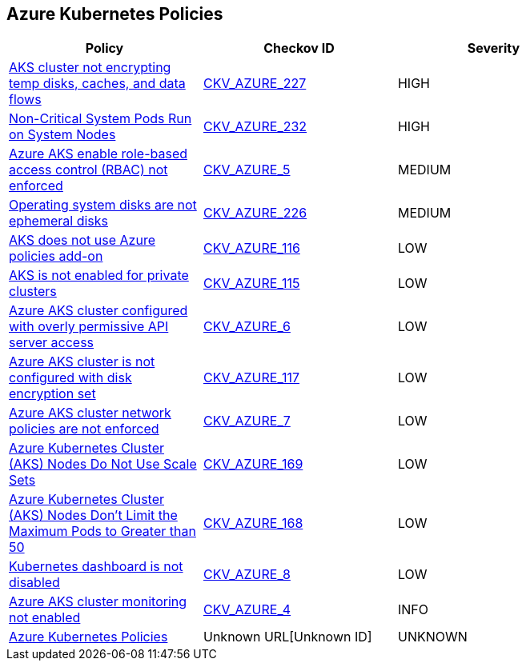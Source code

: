 == Azure Kubernetes Policies

[width=85%]
[cols="1,1,1"]
|===
|Policy|Checkov ID| Severity

|xref:bc-azure-227.adoc[AKS cluster not encrypting temp disks, caches, and data flows]
| https://github.com/bridgecrewio/checkov/blob/main/checkov/terraform/checks/resource/azure/AKSEncryptionAtHostEnabled.py[CKV_AZURE_227]
|HIGH

|xref:bc-azure-232.adoc[Non-Critical System Pods Run on System Nodes]
| https://github.com/bridgecrewio/checkov/blob/main/checkov/terraform/checks/resource/azure/AKSOnlyCriticalPodsOnSystemNodes.py[CKV_AZURE_232]
|HIGH

|xref:bc-azr-kubernetes-2.adoc[Azure AKS enable role-based access control (RBAC) not enforced]
| https://github.com/bridgecrewio/checkov/tree/master/checkov/terraform/checks/resource/azure/AKSRbacEnabled.py[CKV_AZURE_5]
|MEDIUM

|xref:bc-azure-226.adoc[Operating system disks are not ephemeral disks]
| https://github.com/bridgecrewio/checkov/blob/main/checkov/terraform/checks/resource/azure/AKSEphemeralOSDisks.py[CKV_AZURE_226]
|MEDIUM

|xref:ensure-that-aks-uses-azure-policies-add-on.adoc[AKS does not use Azure policies add-on]
| https://github.com/bridgecrewio/checkov/tree/master/checkov/terraform/checks/resource/azure/AKSUsesAzurePoliciesAddon.py[CKV_AZURE_116]
|LOW

|xref:ensure-that-aks-enables-private-clusters.adoc[AKS is not enabled for private clusters]
| https://github.com/bridgecrewio/checkov/tree/master/checkov/terraform/checks/resource/azure/AKSEnablesPrivateClusters.py[CKV_AZURE_115]
|LOW

|xref:bc-azr-kubernetes-3.adoc[Azure AKS cluster configured with overly permissive API server access]
| https://github.com/bridgecrewio/checkov/tree/master/checkov/arm/checks/resource/AKSApiServerAuthorizedIpRanges.py[CKV_AZURE_6]
|LOW

|xref:ensure-that-aks-uses-disk-encryption-set.adoc[Azure AKS cluster is not configured with disk encryption set]
| https://github.com/bridgecrewio/checkov/tree/master/checkov/terraform/checks/resource/azure/AKSUsesDiskEncryptionSet.py[CKV_AZURE_117]
|LOW

|xref:bc-azr-kubernetes-4.adoc[Azure AKS cluster network policies are not enforced]
| https://github.com/bridgecrewio/checkov/tree/master/checkov/arm/checks/resource/AKSNetworkPolicy.py[CKV_AZURE_7]
|LOW

|xref:azr-kubernetes-169.adoc[Azure Kubernetes Cluster (AKS) Nodes Do Not Use Scale Sets]
| https://github.com/bridgecrewio/checkov/tree/main/checkov/terraform/checks/resource/azure/AKSPoolTypeIsScaleSet.py[CKV_AZURE_169]
|LOW

|xref:azr-kubernetes-168.adoc[Azure Kubernetes Cluster (AKS) Nodes Don't Limit the Maximum Pods to Greater than 50]
| https://github.com/bridgecrewio/checkov/tree/main/checkov/terraform/checks/resource/azure/AKSMaxPodsMinimum.py[CKV_AZURE_168]
|LOW

|xref:bc-azr-kubernetes-5.adoc[Kubernetes dashboard is not disabled]
| https://github.com/bridgecrewio/checkov/blob/main/checkov/terraform/checks/resource/azure/AppServiceDotnetFrameworkVersion.py[CKV_AZURE_8]
|LOW

|xref:bc-azr-kubernetes-1.adoc[Azure AKS cluster monitoring not enabled]
| https://github.com/bridgecrewio/checkov/tree/master/checkov/arm/checks/resource/AKSLoggingEnabled.py[CKV_AZURE_4]
|INFO

|xref:azure-kubernetes-policies.adoc[Azure Kubernetes Policies]
| Unknown URL[Unknown ID]
|UNKNOWN

|===
